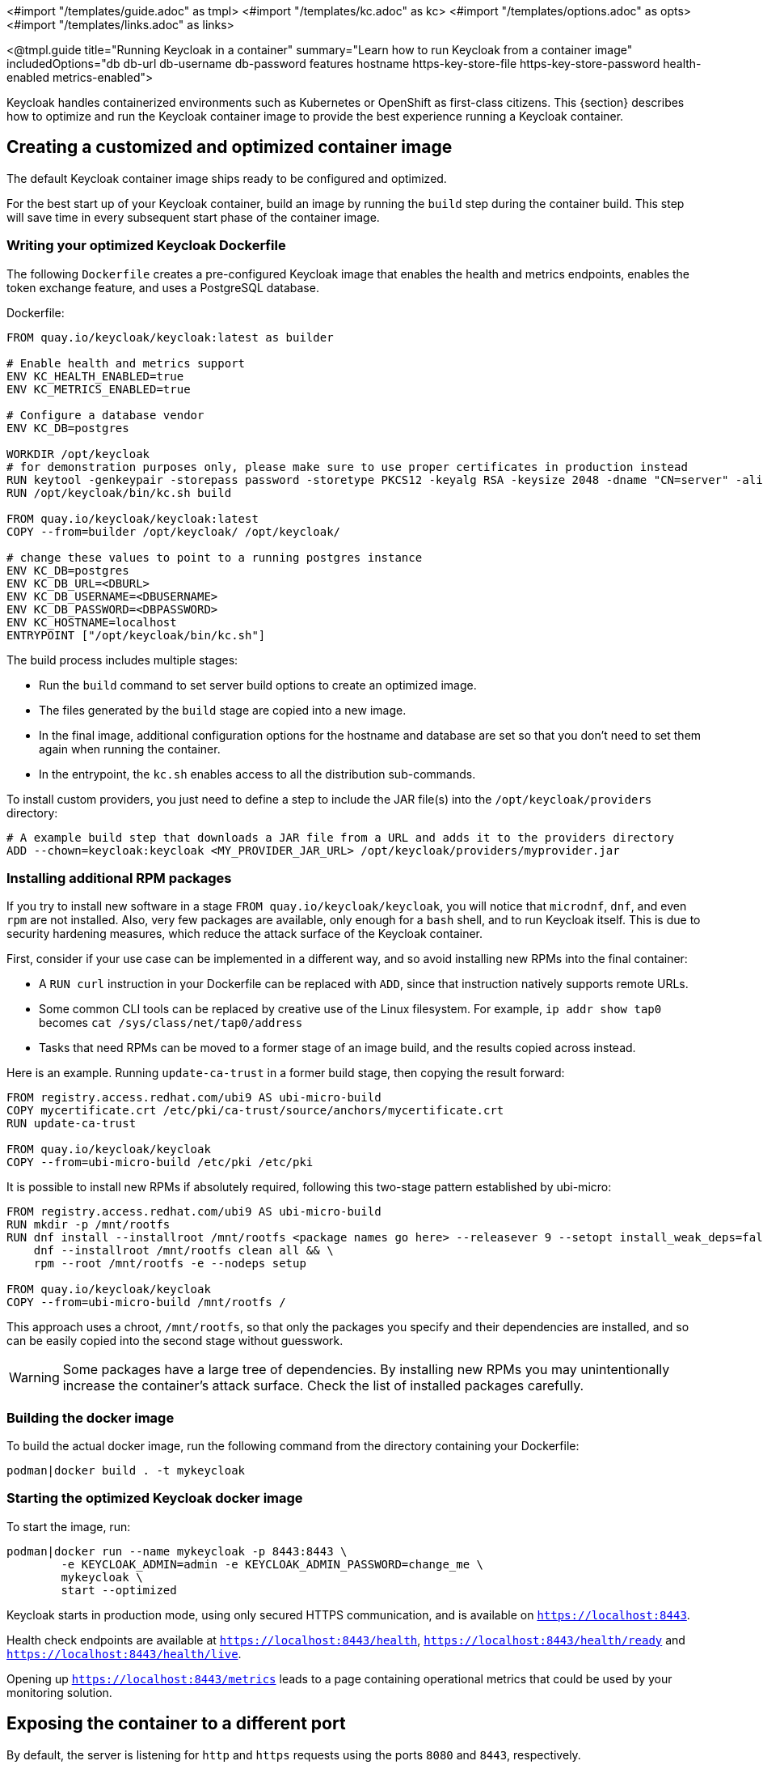 <#import "/templates/guide.adoc" as tmpl>
<#import "/templates/kc.adoc" as kc>
<#import "/templates/options.adoc" as opts>
<#import "/templates/links.adoc" as links>

<@tmpl.guide
title="Running Keycloak in a container"
summary="Learn how to run Keycloak from a container image"
includedOptions="db db-url db-username db-password features hostname https-key-store-file https-key-store-password health-enabled metrics-enabled">

Keycloak handles containerized environments such as Kubernetes or OpenShift as first-class citizens. This {section} describes how to optimize and run the Keycloak container image to provide the best experience running a Keycloak container.

== Creating a customized and optimized container image
The default Keycloak container image ships ready to be configured and optimized.

For the best start up of your Keycloak container, build an image by running the `build` step during the container build.
This step will save time in every subsequent start phase of the container image.

=== Writing your optimized Keycloak Dockerfile
The following `Dockerfile` creates a pre-configured Keycloak image that enables the health and metrics endpoints, enables the token exchange feature, and uses a PostgreSQL database.

.Dockerfile:
[source, dockerfile]
----
FROM quay.io/keycloak/keycloak:latest as builder

# Enable health and metrics support
ENV KC_HEALTH_ENABLED=true
ENV KC_METRICS_ENABLED=true

# Configure a database vendor
ENV KC_DB=postgres

WORKDIR /opt/keycloak
# for demonstration purposes only, please make sure to use proper certificates in production instead
RUN keytool -genkeypair -storepass password -storetype PKCS12 -keyalg RSA -keysize 2048 -dname "CN=server" -alias server -ext "SAN:c=DNS:localhost,IP:127.0.0.1" -keystore conf/server.keystore
RUN /opt/keycloak/bin/kc.sh build

FROM quay.io/keycloak/keycloak:latest
COPY --from=builder /opt/keycloak/ /opt/keycloak/

# change these values to point to a running postgres instance
ENV KC_DB=postgres
ENV KC_DB_URL=<DBURL>
ENV KC_DB_USERNAME=<DBUSERNAME>
ENV KC_DB_PASSWORD=<DBPASSWORD>
ENV KC_HOSTNAME=localhost
ENTRYPOINT ["/opt/keycloak/bin/kc.sh"]
----
The build process includes multiple stages:

* Run the `build` command to set server build options to create an optimized image.
* The files generated by the `build` stage are copied into a new image.
* In the final image, additional configuration options for the hostname and database are set so that you don't need to set them again when running the container.
* In the entrypoint, the `kc.sh` enables access to all the distribution sub-commands.

To install custom providers, you just need to define a step to include the JAR file(s) into the `/opt/keycloak/providers` directory:

[source, dockerfile]
----
# A example build step that downloads a JAR file from a URL and adds it to the providers directory
ADD --chown=keycloak:keycloak <MY_PROVIDER_JAR_URL> /opt/keycloak/providers/myprovider.jar
----

=== Installing additional RPM packages

If you try to install new software in a stage `+FROM quay.io/keycloak/keycloak+`, you will notice that `+microdnf+`, `+dnf+`, and even `+rpm+` are not installed. Also, very few packages are available, only enough for a `+bash+` shell, and to run Keycloak itself. This is due to security hardening measures, which reduce the attack surface of the Keycloak container.

First, consider if your use case can be implemented in a different way, and so avoid installing new RPMs into the final container:

* A `+RUN curl+` instruction in your Dockerfile can be replaced with `+ADD+`, since that instruction natively supports remote URLs.
* Some common CLI tools can be replaced by creative use of the Linux filesystem. For example, `+ip addr show tap0+` becomes `+cat /sys/class/net/tap0/address+`
* Tasks that need RPMs can be moved to a former stage of an image build, and the results copied across instead.

Here is an example. Running `+update-ca-trust+` in a former build stage, then copying the result forward:

[source, dockerfile]
----
FROM registry.access.redhat.com/ubi9 AS ubi-micro-build
COPY mycertificate.crt /etc/pki/ca-trust/source/anchors/mycertificate.crt
RUN update-ca-trust

FROM quay.io/keycloak/keycloak
COPY --from=ubi-micro-build /etc/pki /etc/pki
----

It is possible to install new RPMs if absolutely required, following this two-stage pattern established by ubi-micro:

[source, dockerfile]
----
FROM registry.access.redhat.com/ubi9 AS ubi-micro-build
RUN mkdir -p /mnt/rootfs
RUN dnf install --installroot /mnt/rootfs <package names go here> --releasever 9 --setopt install_weak_deps=false --nodocs -y && \
    dnf --installroot /mnt/rootfs clean all && \
    rpm --root /mnt/rootfs -e --nodeps setup

FROM quay.io/keycloak/keycloak
COPY --from=ubi-micro-build /mnt/rootfs /
----

This approach uses a chroot, `+/mnt/rootfs+`, so that only the packages you specify and their dependencies are installed, and so can be easily copied into the second stage without guesswork.

WARNING: Some packages have a large tree of dependencies. By installing new RPMs you may unintentionally increase the container's attack surface. Check the list of installed packages carefully.

=== Building the docker image
To build the actual docker image, run the following command from the directory containing your Dockerfile:

[source,bash]
----
podman|docker build . -t mykeycloak
----

=== Starting the optimized Keycloak docker image
To start the image, run:

[source, bash]
----
podman|docker run --name mykeycloak -p 8443:8443 \
        -e KEYCLOAK_ADMIN=admin -e KEYCLOAK_ADMIN_PASSWORD=change_me \
        mykeycloak \
        start --optimized
----

Keycloak starts in production mode, using only secured HTTPS communication, and is available on `https://localhost:8443`.

Health check endpoints are available at `https://localhost:8443/health`, `https://localhost:8443/health/ready` and `https://localhost:8443/health/live`.

Opening up `https://localhost:8443/metrics` leads to a page containing operational metrics that could be used by your monitoring solution.

== Exposing the container to a different port

By default, the server is listening for `http` and `https` requests using the ports `8080` and `8443`, respectively.

If you want to expose the container using a different port, you need to set the `hostname-port` accordingly:

. Exposing the container using a port other than the default ports
[source, bash]
----
podman|docker run --name mykeycloak -p 3000:8443 \
        -e KEYCLOAK_ADMIN=admin -e KEYCLOAK_ADMIN_PASSWORD=change_me \
        mykeycloak \
        start --optimized --hostname-port=3000
----

By setting the `hostname-port` option you can now access the server at `https://localhost:3000`.

== Trying Keycloak in development mode
The easiest way to try Keycloak from a container for development or testing purposes is to use the Development mode.
You use the `start-dev` command:

[source,bash]
----
podman|docker run --name mykeycloak -p 8080:8080 \
        -e KEYCLOAK_ADMIN=admin -e KEYCLOAK_ADMIN_PASSWORD=change_me \
        quay.io/keycloak/keycloak:latest \
        start-dev
----

Invoking this command starts the Keycloak server in development mode.

This mode should be strictly avoided in production environments because it has insecure defaults.
For more information about running Keycloak in production, see <@links.server id="configuration-production"/>.

== Running a standard keycloak container
In keeping with concepts such as immutable infrastructure, containers need to be re-provisioned routinely.
In these environments, you need containers that start fast, therefore you need to create an optimized image as described in the preceding section.
However, if your environment has different requirements, you can run a standard Keycloak image by just running the `start` command.
For example:

[source, bash]
----
podman|docker run --name mykeycloak -p 8080:8080 \
        -e KEYCLOAK_ADMIN=admin -e KEYCLOAK_ADMIN_PASSWORD=change_me \
        quay.io/keycloak/keycloak:latest \
        start \
        --db=postgres --features=token-exchange \
        --db-url=<JDBC-URL> --db-username=<DB-USER> --db-password=<DB-PASSWORD> \
        --https-key-store-file=<file> --https-key-store-password=<password>
----

Running this command starts a Keycloak server that detects and applies the build options first.
In the example, the line  `--db=postgres --features=token-exchange` sets the database vendor to PostgreSQL and enables the token exchange feature.

Keycloak then starts up and applies the configuration for the specific environment.
This approach significantly increases startup time and creates an image that is mutable, which is not the best practice.

== Provide initial admin credentials when running in a container
Keycloak only allows to create the initial admin user from a local network connection. This is not the case when running in a container, so you have to provide the following environment variables when you run the image:

[source, bash]
----
# setting the admin username
-e KEYCLOAK_ADMIN=<admin-user-name>

# setting the initial password
-e KEYCLOAK_ADMIN_PASSWORD=change_me
----

== Importing A Realm On Startup

The Keycloak containers have a directory `/opt/keycloak/data/import`. If you put one or more import files in that directory via a volume mount or other means and add the startup argument `--import-realm`, the Keycloak container will import that data on startup! This may only make sense to do in Dev mode.

[source, bash]
----
podman|docker run --name keycloak_unoptimized -p 8080:8080 \
        -e KEYCLOAK_ADMIN=admin -e KEYCLOAK_ADMIN_PASSWORD=change_me \
        -v /path/to/realm/data:/opt/keycloak/data/import \
        quay.io/keycloak/keycloak:latest \
        start-dev --import-realm
----

Feel free to join the open https://github.com/keycloak/keycloak/discussions/8549[GitHub Discussion] around enhancements of the admin bootstrapping process.

</@tmpl.guide>

